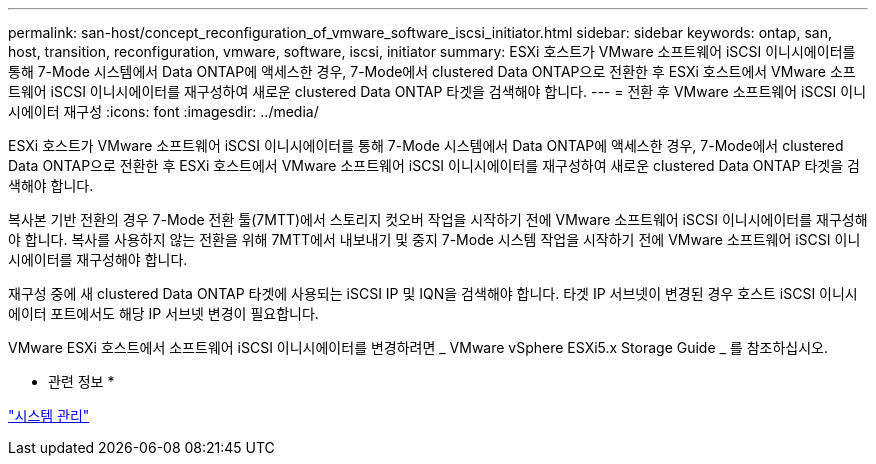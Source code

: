 ---
permalink: san-host/concept_reconfiguration_of_vmware_software_iscsi_initiator.html 
sidebar: sidebar 
keywords: ontap, san, host, transition, reconfiguration, vmware, software, iscsi, initiator 
summary: ESXi 호스트가 VMware 소프트웨어 iSCSI 이니시에이터를 통해 7-Mode 시스템에서 Data ONTAP에 액세스한 경우, 7-Mode에서 clustered Data ONTAP으로 전환한 후 ESXi 호스트에서 VMware 소프트웨어 iSCSI 이니시에이터를 재구성하여 새로운 clustered Data ONTAP 타겟을 검색해야 합니다. 
---
= 전환 후 VMware 소프트웨어 iSCSI 이니시에이터 재구성
:icons: font
:imagesdir: ../media/


[role="lead"]
ESXi 호스트가 VMware 소프트웨어 iSCSI 이니시에이터를 통해 7-Mode 시스템에서 Data ONTAP에 액세스한 경우, 7-Mode에서 clustered Data ONTAP으로 전환한 후 ESXi 호스트에서 VMware 소프트웨어 iSCSI 이니시에이터를 재구성하여 새로운 clustered Data ONTAP 타겟을 검색해야 합니다.

복사본 기반 전환의 경우 7-Mode 전환 툴(7MTT)에서 스토리지 컷오버 작업을 시작하기 전에 VMware 소프트웨어 iSCSI 이니시에이터를 재구성해야 합니다. 복사를 사용하지 않는 전환을 위해 7MTT에서 내보내기 및 중지 7-Mode 시스템 작업을 시작하기 전에 VMware 소프트웨어 iSCSI 이니시에이터를 재구성해야 합니다.

재구성 중에 새 clustered Data ONTAP 타겟에 사용되는 iSCSI IP 및 IQN을 검색해야 합니다. 타겟 IP 서브넷이 변경된 경우 호스트 iSCSI 이니시에이터 포트에서도 해당 IP 서브넷 변경이 필요합니다.

VMware ESXi 호스트에서 소프트웨어 iSCSI 이니시에이터를 변경하려면 _ VMware vSphere ESXi5.x Storage Guide _ 를 참조하십시오.

* 관련 정보 *

https://docs.netapp.com/ontap-9/topic/com.netapp.doc.dot-cm-sag/home.html["시스템 관리"]
